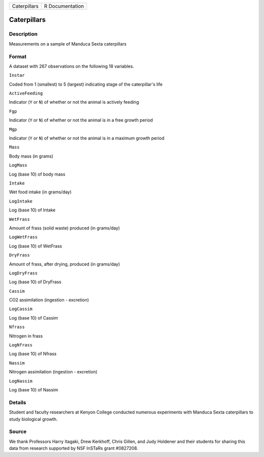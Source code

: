 +----------------+-------------------+
| Caterpillars   | R Documentation   |
+----------------+-------------------+

Caterpillars
------------

Description
~~~~~~~~~~~

Measurements on a sample of Manduca Sexta caterpillars

Format
~~~~~~

A dataset with 267 observations on the following 18 variables.

``Instar``

Coded from 1 (smallest) to 5 (largest) indicating stage of the
caterpillar's life

``ActiveFeeding``

Indicator (``Y`` or ``N``) of whether or not the animal is actively
feeding

``Fgp``

Indicator (``Y`` or ``N``) of whether or not the animal is in a free
growth period

``Mgp``

Indicator (``Y`` or ``N``) of whether or not the animal is in a maximum
growth period

``Mass``

Body mass (in grams)

``LogMass``

Log (base 10) of body mass

``Intake``

Wet food intake (in grams/day)

``LogIntake``

Log (base 10) of Intake

``WetFrass``

Amount of frass (solid waste) produced (in grams/day)

``LogWetFrass``

Log (base 10) of WetFrass

``DryFrass``

Amount of frass, after drying, produced (in grams/day)

``LogDryFrass``

Log (base 10) of DryFrass

``Cassim``

CO2 assimilation (ingestion - excretion)

``LogCassim``

Log (base 10) of Cassim

``Nfrass``

Nitrogen in frass

``LogNfrass``

Log (base 10) of Nfrass

``Nassim``

Nitrogen assimilation (ingestion - excretion)

``LogNassim``

Log (base 10) of Nassim

Details
~~~~~~~

Student and faculty researchers at Kenyon College conducted numerous
experiments with Manduca Sexta caterpillars to study biological growth.

Source
~~~~~~

We thank Professors Harry Itagaki, Drew Kerkhoff, Chris Gillen, and Judy
Holdener and their students for sharing this data from research
supported by NSF InSTaRs grant #0827208.
